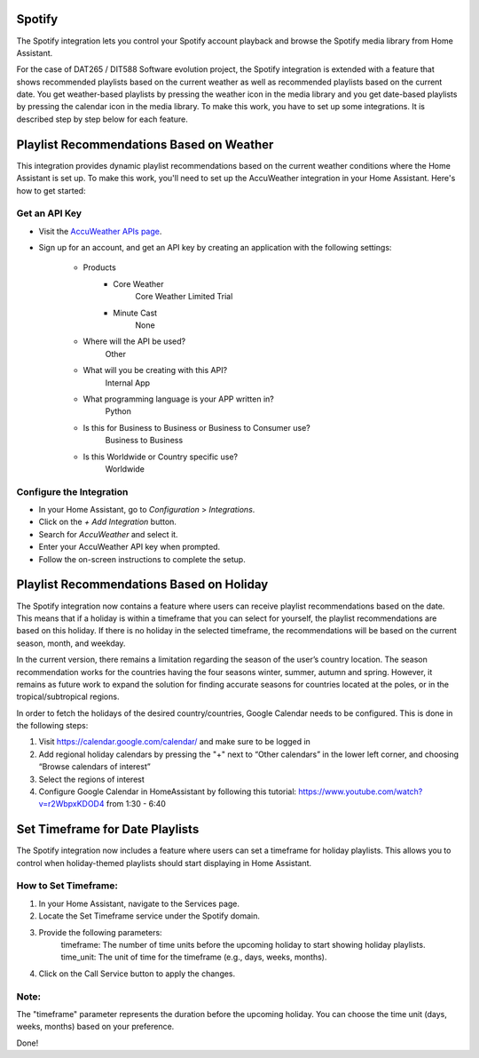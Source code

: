 =============================
Spotify
=============================
The Spotify integration lets you control your Spotify account playback and browse the Spotify media library from Home Assistant.

For the case of DAT265 / DIT588 Software evolution project, the Spotify integration is extended with a feature that shows recommended playlists based on the current weather as well as recommended playlists based on the current date. You get weather-based playlists by pressing the weather icon in the media library and you get date-based playlists by pressing the calendar icon in the media library. To make this work, you have to set up some integrations. It is described step by step below for each feature.

=============================
Playlist Recommendations Based on Weather
=============================

This integration provides dynamic playlist recommendations based on the current weather conditions where the Home Assistant is set up. To make this work, you'll need to set up the AccuWeather integration in your Home Assistant. Here's how to get started:

Get an API Key
^^^^^^^^^^^^^^

- Visit the `AccuWeather APIs page <https://developer.accuweather.com/apis>`_.
- Sign up for an account, and get an API key by creating an application with the following settings:

    - Products
        - Core Weather
            Core Weather Limited Trial
        - Minute Cast
            None
    - Where will the API be used?
        Other
    - What will you be creating with this API?
        Internal App
    - What programming language is your APP written in?
        Python
    - Is this for Business to Business or Business to Consumer use?
        Business to Business
    - Is this Worldwide or Country specific use?
        Worldwide

Configure the Integration
^^^^^^^^^^^^^^^^^^^^^^^^^

- In your Home Assistant, go to `Configuration` > `Integrations`.
- Click on the `+ Add Integration` button.
- Search for `AccuWeather` and select it.
- Enter your AccuWeather API key when prompted.
- Follow the on-screen instructions to complete the setup.

=============================
Playlist Recommendations Based on Holiday
=============================

The Spotify integration now contains a feature where users can receive playlist recommendations based on the date. This means that if a holiday is within a timeframe that you can select for yourself, the playlist recommendations are based on this holiday. If there is no holiday in the selected timeframe, the recommendations will be based on the current season, month, and weekday.

In the current version, there remains a limitation regarding the season of the user’s country location. The season recommendation works for the countries having the four seasons winter, summer, autumn and spring. However, it remains as future work to expand the solution for finding accurate seasons for countries located at the poles, or in the tropical/subtropical regions.

In order to fetch the holidays of the desired country/countries, Google Calendar needs to be configured. This is done in the following steps:

1. Visit https://calendar.google.com/calendar/ and make sure to be logged in
2. Add regional holiday calendars by pressing the "+" next to “Other calendars” in the lower left corner, and choosing “Browse calendars of interest”
3. Select the regions of interest
4. Configure Google Calendar in HomeAssistant by following this tutorial: https://www.youtube.com/watch?v=r2WbpxKDOD4 from 1:30 - 6:40

=============================
Set Timeframe for Date Playlists
=============================

The Spotify integration now includes a feature where users can set a timeframe for holiday playlists. This allows you to control when holiday-themed playlists should start displaying in Home Assistant.

How to Set Timeframe:
^^^^^^^^^^^^^^
1. In your Home Assistant, navigate to the Services page.
2. Locate the Set Timeframe service under the Spotify domain.
3. Provide the following parameters:
    timeframe: The number of time units before the upcoming holiday to start showing holiday playlists.
    time_unit: The unit of time for the timeframe (e.g., days, weeks, months).
4. Click on the Call Service button to apply the changes.

Note:
^^^^^^^^^^^^^^
The "timeframe" parameter represents the duration before the upcoming holiday.
You can choose the time unit (days, weeks, months) based on your preference.

Done!

